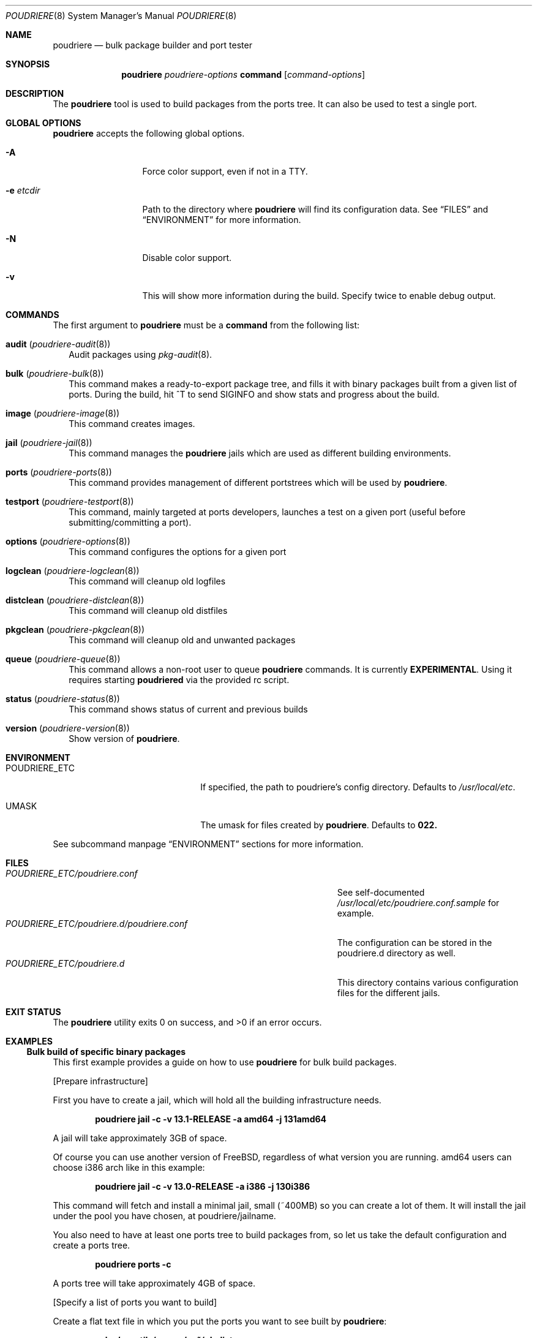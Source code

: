.\" Copyright (c) 2012 Baptiste Daroussin <bapt@FreeBSD.org>
.\" Copyright (c) 2012-2014 Bryan Drewery <bdrewery@FreeBSD.org>
.\" All rights reserved.
.\"
.\" Redistribution and use in source and binary forms, with or without
.\" modification, are permitted provided that the following conditions
.\" are met:
.\" 1. Redistributions of source code must retain the above copyright
.\"    notice, this list of conditions and the following disclaimer.
.\" 2. Redistributions in binary form must reproduce the above copyright
.\"    notice, this list of conditions and the following disclaimer in the
.\"    documentation and/or other materials provided with the distribution.
.\"
.\" THIS SOFTWARE IS PROVIDED BY THE AUTHOR AND CONTRIBUTORS ``AS IS'' AND
.\" ANY EXPRESS OR IMPLIED WARRANTIES, INCLUDING, BUT NOT LIMITED TO, THE
.\" IMPLIED WARRANTIES OF MERCHANTABILITY AND FITNESS FOR A PARTICULAR PURPOSE
.\" ARE DISCLAIMED.  IN NO EVENT SHALL THE AUTHOR OR CONTRIBUTORS BE LIABLE
.\" FOR ANY DIRECT, INDIRECT, INCIDENTAL, SPECIAL, EXEMPLARY, OR CONSEQUENTIAL
.\" DAMAGES (INCLUDING, BUT NOT LIMITED TO, PROCUREMENT OF SUBSTITUTE GOODS
.\" OR SERVICES; LOSS OF USE, DATA, OR PROFITS; OR BUSINESS INTERRUPTION)
.\" HOWEVER CAUSED AND ON ANY THEORY OF LIABILITY, WHETHER IN CONTRACT, STRICT
.\" LIABILITY, OR TORT (INCLUDING NEGLIGENCE OR OTHERWISE) ARISING IN ANY WAY
.\" OUT OF THE USE OF THIS SOFTWARE, EVEN IF ADVISED OF THE POSSIBILITY OF
.\" SUCH DAMAGE.
.\"
.\" $FreeBSD$
.\"
.\" Note: The date here should be updated whenever a non-trivial
.\" change is made to the manual page.
.Dd September 17, 2025
.Dt POUDRIERE 8
.Os
.Sh NAME
.Nm poudriere
.Nd bulk package builder and port tester
.Sh SYNOPSIS
.Nm
.Ar poudriere-options
.Cm command
.Op Ar command-options
.Sh DESCRIPTION
The
.Nm
tool is used to build packages from the ports tree.
It can also be used to test a single port.
.Sh GLOBAL OPTIONS
.Nm
accepts the following global options.
.Bl -tag -width "-f conffile"
.It Fl A
Force color support, even if not in a TTY.
.It Fl e Ar etcdir
Path to the directory where
.Nm
will find its configuration data.
See
.Sx FILES
and
.Sx ENVIRONMENT
for more information.
.It Fl N
Disable color support.
.It Fl v
This will show more information during the build.
Specify twice to enable debug output.
.El
.Sh COMMANDS
The first argument to
.Nm
must be a
.Cm command
from the following list:
.Bl -tag -width 5
.It Cm audit ( Xr poudriere-audit 8 )
Audit packages using
.Xr pkg-audit 8 .
.It Cm bulk ( Xr poudriere-bulk 8 )
This command makes a ready-to-export package tree, and fills it with
binary packages built from a given list of ports.
During the build, hit ^T to send
.Dv SIGINFO
and show stats and progress about the build.
.It Cm image Xr ( poudriere-image 8 )
This command creates images.
.It Cm jail Xr ( poudriere-jail 8 )
This command manages the
.Nm
jails which are used as different building environments.
.It Cm ports Xr ( poudriere-ports 8 )
This command provides management of different portstrees which will be used
by
.Nm .
.It Cm testport Xr ( poudriere-testport 8 )
This command, mainly targeted at ports developers, launches a
test on a given port (useful before submitting/committing a port).
.It Cm options Xr ( poudriere-options 8 )
This command configures the options for a given port
.It Cm logclean Xr ( poudriere-logclean 8 )
This command will cleanup old logfiles
.It Cm distclean Xr ( poudriere-distclean 8 )
This command will cleanup old distfiles
.It Cm pkgclean Xr ( poudriere-pkgclean 8 )
This command will cleanup old and unwanted packages
.It Cm queue Xr ( poudriere-queue 8 )
This command allows a non-root user to queue
.Nm
commands.
It is currently
.Sy EXPERIMENTAL .
Using it requires starting
.Sy poudriered
via the provided rc script.
.It Cm status Xr ( poudriere-status 8 )
This command shows status of current and previous builds
.It Cm version Xr ( poudriere-version 8 )
Show version of
.Nm .
.El
.Sh ENVIRONMENT
.Bl -tag -width "HTTP_PROXY FTP_PROXY"
.It Ev POUDRIERE_ETC
If specified, the path to poudriere's config directory.
Defaults to
.Pa /usr/local/etc .
.It Ev UMASK
The umask for files created by
.Nm .
Defaults to
.Sy 022.
.El
.Pp
See subcommand manpage
.Sx ENVIRONMENT
sections for more information.
.Sh FILES
.Bl -tag -width ".Pa POUDRIERE_ETC/poudriere.d/poudriere.conf" -compact
.It Pa POUDRIERE_ETC/poudriere.conf
See self-documented
.Pa /usr/local/etc/poudriere.conf.sample
for example.
.It Pa POUDRIERE_ETC/poudriere.d/poudriere.conf
The configuration can be stored in the poudriere.d directory as well.
.It Pa POUDRIERE_ETC/poudriere.d
This directory contains various configuration files for the different jails.
.El
.Sh EXIT STATUS
.Ex -std
.Sh EXAMPLES
.Ss Bulk build of specific binary packages
This first example provides a guide on how to use
.Nm
for bulk build packages.
.Pp
.Bq Prepare infrastructure
.Pp
First you have to create a jail, which will hold all the building
infrastructure needs.
.Pp
.Dl "poudriere jail -c -v 13.1-RELEASE -a amd64 -j 131amd64"
.Pp
A jail will take approximately 3GB of space.
.Pp
Of course you can use another version of
.Fx ,
regardless of what version you are running.
amd64 users can choose i386 arch like in this
example:
.Pp
.Dl "poudriere jail -c -v 13.0-RELEASE -a i386 -j 130i386"
.Pp
This command will fetch and install a minimal jail, small (~400MB) so
you can create a lot of them.
It will install the jail under the pool
you have chosen, at poudriere/jailname.
.Pp
You also need to have at least one ports tree to build packages from,
so let us take the default configuration and create a ports tree.
.Pp
.Dl "poudriere ports -c"
.Pp
A ports tree will take approximately 4GB of space.
.Pp
.Bq Specify a list of ports you want to build
.Pp
Create a flat text file in which you put the ports you want to see
built by
.Nm :
.Pp
.Dl "echo 'sysutils/screen' > ~/pkglist"
.Dl "echo 'editors/vim' >> ~/pkglist"
.Pp
Any line starting with the hash sign will be treated as a comment.
.Pp
.Bq Launch the bulk build
.Pp
Now you can launch the bulk build.
At minimum the jail and list of packages to build must be specified.
.Pp
.Dl "poudriere bulk -f ~/pkglist -j 130i386"
.Pp
.Bq Find your packages
.Pp
Once the bulk build is over, you can meet your shiny new packages here:
.Pp
.Dl Pa /usr/local/poudriere/data/packages/130i386
.Pp
with 130i386 as the name of the jail.
.Ss Test a single port
This second example show how to use
.Nm
for a single port.
Take the example of building a single port;
.Pp
.Dl "poudriere testport -o category/port -j myjail"
.Pp
all the tests will be done in myjail.
.Pp
It starts the jail, then mount the ports tree (nullfs), then mounts the
package dir (poudriere/data/packages/<jailname>-<tree>-<setname>), then it mounts the
~/ports-cvs/mybeautifulporttotest (nullfs) it builds all the dependencies
(except runtime ones) and log it to
poudriere/data/logs/testport/jailname/default/mybeautifulporttotest.log).
.Pp
If packages for the dependencies already exist, then
.Nm
will use them.
.Pp
When all the dependencies are built, packages for them are created so
that next time it will be faster.
.Pp
All the dependency phase is done with PREFIX == LOCALBASE.
.Pp
After that it will build the port itself with LOCALBASE != PREFIX
and log the build to
poudriere/data/logs/testport/jailname/default/mybeautifulporttotest.log
.Pp
Poudriere will try to:
install it,
create a package from it,
deinstall it,
check for cruft left behind and
propose the line to add to pkg-plist if needed.
.Pp
Poudriere is very easy to extend so that additional tests can be easily added.
.Sh FLAVORS
.Cm bulk -a
will build all FLAVORS for each port.
Otherwise
.Cm bulk
and
.Cm testport
use the following rules:
.Bl -bullet -compact
.It
A FLAVOR of
.Sy bar
for port
.Pa devel/foo
is specified as
.Sy devel/foo@bar .
.El
.Pp
If
.Va FLAVOR_DEFAULT_ALL
is not set, or is set to
.Sy no
(the default), in
.Pa poudriere.conf,
then:
.Bl -bullet -compact
.It
All FLAVORS for a port, without a specified FLAVOR, will be built
using the FLAVOR
.Sy all :
.Sy devel/foo@all .
.It
The first (default) FLAVOR for a port is built by not specifying a FLAVOR:
.Sy devel/foo .
.El
.Pp
If
.Va FLAVOR_DEFAULT_ALL
is set to
.Sy yes
in
.Pa poudriere.conf,
then:
.Bl -bullet -compact
.It
All FLAVORS for a port, without a specified FLAVOR, will be built:
.Sy devel/foo .
.It
The first (default) FLAVOR for a port is built by specifying the FLAVOR
.Sy - :
.Sy devel/foo@-
.El
.Pp
.Ss Known issues
.Bl -bullet -compat
.It
An invalid FLAVOR for a port will cause an error during dependency calculation.
.El
.Sh CUSTOMIZATION
For bulk building, you can customize binary packages produced by
.Nm
by changing build options port by port, and you can also specify
building directives in a make.conf file.
.Ss Custom build options
Before building a package,
.Nm
can mount a directory containing option files if available.
.Nm
will check for any of these directories in this order:
.Pp
.Dl Pa /usr/local/etc/poudriere.d/<jailname>-<tree>-<setname>-options
.Dl Pa /usr/local/etc/poudriere.d/<jailname>-<setname>-options
.Dl Pa /usr/local/etc/poudriere.d/<jailname>-<tree>-options
.Dl Pa /usr/local/etc/poudriere.d/<tree>-<setname>-options
.Dl Pa /usr/local/etc/poudriere.d/<setname>-options
.Dl Pa /usr/local/etc/poudriere.d/<tree>-options
.Dl Pa /usr/local/etc/poudriere.d/<jailname>-options
.Dl Pa /usr/local/etc/poudriere.d/options
.Pp
If a directory with this name exists, it is null-mounted into the
.Pa /var/db/ports/
directory of the jail, thus allowing to build package
with custom OPTIONS.
.Pp
The
.Cm options
subcommand can be used to easily configure options in the correct directory.
.Pp
This directory has the usual layout for options: it contains one directory per
port (the name of the port) containing an 'options' file with lines similar to:
.Pp
.Dl WITH_FOO=true
.Dl WITHOUT_BAR=true
.Pp
As a starter, you may want to copy an existing
.Pa /var/db/ports/
to
.Pa /usr/local/etc/poudriere.d/options .
.Ss Blacklist ports
You can also specify a blacklist which will disallow the lists port origins
from building on the matched jail.
.Pp
FLAVOR handling is different than described in the
.Sx FLAVORS
section.
.Bl -tag -width "devel/foo@bar" -compact
.It Cm devel/foo
Blacklist every FLAVOR.
.It Cm devel/foo@all
Blacklist every FLAVOR.
.It Cm devel/foo@-
Blacklist only the default FLAVOR.
.It Cm devel/foo@bar
Blacklist only the
.Sy bar
FLAVOR.
.El
.Pp
Any of the following are allowed and will all be used in the order shown:
.Pp
.Dl Pa /usr/local/etc/poudriere.d/blacklist
.Dl Pa /usr/local/etc/poudriere.d/<setname>-blacklist
.Dl Pa /usr/local/etc/poudriere.d/<tree>-blacklist
.Dl Pa /usr/local/etc/poudriere.d/<jailname>-blacklist
.Dl Pa /usr/local/etc/poudriere.d/<tree>-<setname>-blacklist
.Dl Pa /usr/local/etc/poudriere.d/<jailname>-<tree>-blacklist
.Dl Pa /usr/local/etc/poudriere.d/<jailname>-<setname>-blacklist
.Dl Pa /usr/local/etc/poudriere.d/<jailname>-<tree>-<setname>-blacklist
.Pp
If QEMU is being used then a special qemu blacklist is also loaded.
.Dl Pa /usr/local/etc/poudriere.d/qemu-blacklist
.Ss Create optional poudriere.conf
You can also specify an optional poudriere.conf that is pulled in
depending on the build.
Any of the following are allowed and will all be used in the order shown:
.Pp
.Dl Pa /usr/local/etc/poudriere.d/poudriere.conf
.Dl Pa /usr/local/etc/poudriere.d/<setname>-poudriere.conf
.Dl Pa /usr/local/etc/poudriere.d/<tree>-poudriere.conf
.Dl Pa /usr/local/etc/poudriere.d/<jailname>-poudriere.conf
.Dl Pa /usr/local/etc/poudriere.d/<tree>-<setname>-poudriere.conf
.Dl Pa /usr/local/etc/poudriere.d/<jailname>-<tree>-poudriere.conf
.Dl Pa /usr/local/etc/poudriere.d/<jailname>-<setname>-poudriere.conf
.Dl Pa /usr/local/etc/poudriere.d/<jailname>-<tree>-<setname>-poudriere.conf
.Ss Create optional make.conf
You can also specify a global make.conf which will be used for all the
jails.
Any of the following are allowed and will all be used in the order shown:
.Pp
.Dl Pa /usr/local/etc/poudriere.d/make.conf
.Dl Pa /usr/local/etc/poudriere.d/<setname>-make.conf
.Dl Pa /usr/local/etc/poudriere.d/<tree>-make.conf
.Dl Pa /usr/local/etc/poudriere.d/<jailname>-make.conf
.Dl Pa /usr/local/etc/poudriere.d/<tree>-<setname>-make.conf
.Dl Pa /usr/local/etc/poudriere.d/<jailname>-<tree>-make.conf
.Dl Pa /usr/local/etc/poudriere.d/<jailname>-<setname>-make.conf
.Dl Pa /usr/local/etc/poudriere.d/<jailname>-<tree>-<setname>-make.conf
.Dl Pa /usr/local/etc/poudriere.d/hooks/plugins/<plugin>/make.conf
.Ss Create optional src.conf
You can also specify a global src.conf which will be used for building
jails with the
.Cm jail -c
subcommand.
Any of the following are allowed and will all be used in the order shown:
.Pp
.Dl Pa /usr/local/etc/poudriere.d/src.conf
.Dl Pa /usr/local/etc/poudriere.d/<setname>-src.conf
.Dl Pa /usr/local/etc/poudriere.d/<jailname>-src.conf
.Ss Create optional src-env.conf
You can also specify a global src-env.conf which will be used for building
jails with the
.Cm jail -c
subcommand.
Any of the following are allowed and will all be used in the order shown:
.Pp
.Dl Pa /usr/local/etc/poudriere.d/src-env.conf
.Dl Pa /usr/local/etc/poudriere.d/<setname>-src-env.conf
.Dl Pa /usr/local/etc/poudriere.d/<jailname>-src-env.conf
.Ss Hooks
Hook scripts may be loaded in any of the following paths:
.Pp
.Dl Pa /usr/local/etc/poudriere.d/hooks/<hook>.sh
.Dl Pa /usr/local/etc/poudriere.d/hooks/plugins/<plugin>/<hook>.sh
.Pp
For specific hook documentation see:
.Lk https://github.com/freebsd/poudriere/wiki/hooks
.Sh SEE ALSO
.Xr jail 8 ,
.Xr poudriere-bulk 8 ,
.Xr poudriere-distclean 8 ,
.Xr poudriere-image 8 ,
.Xr poudriere-jail 8 ,
.Xr poudriere-logclean 8 ,
.Xr poudriere-options 8 ,
.Xr poudriere-pkgclean 8 ,
.Xr poudriere-ports 8 ,
.Xr poudriere-queue 8 ,
.Xr poudriere-status 8 ,
.Xr poudriere-testport 8 ,
.Xr poudriere-version 8
.Sh BUGS
In case of bugs, feel free to file a report:
.Pp
.Lk https://github.com/freebsd/poudriere/issues
.Sh AUTHORS
.An Baptiste Daroussin Aq bapt@FreeBSD.org
.An Bryan Drewery Aq bdrewery@FreeBSD.org
